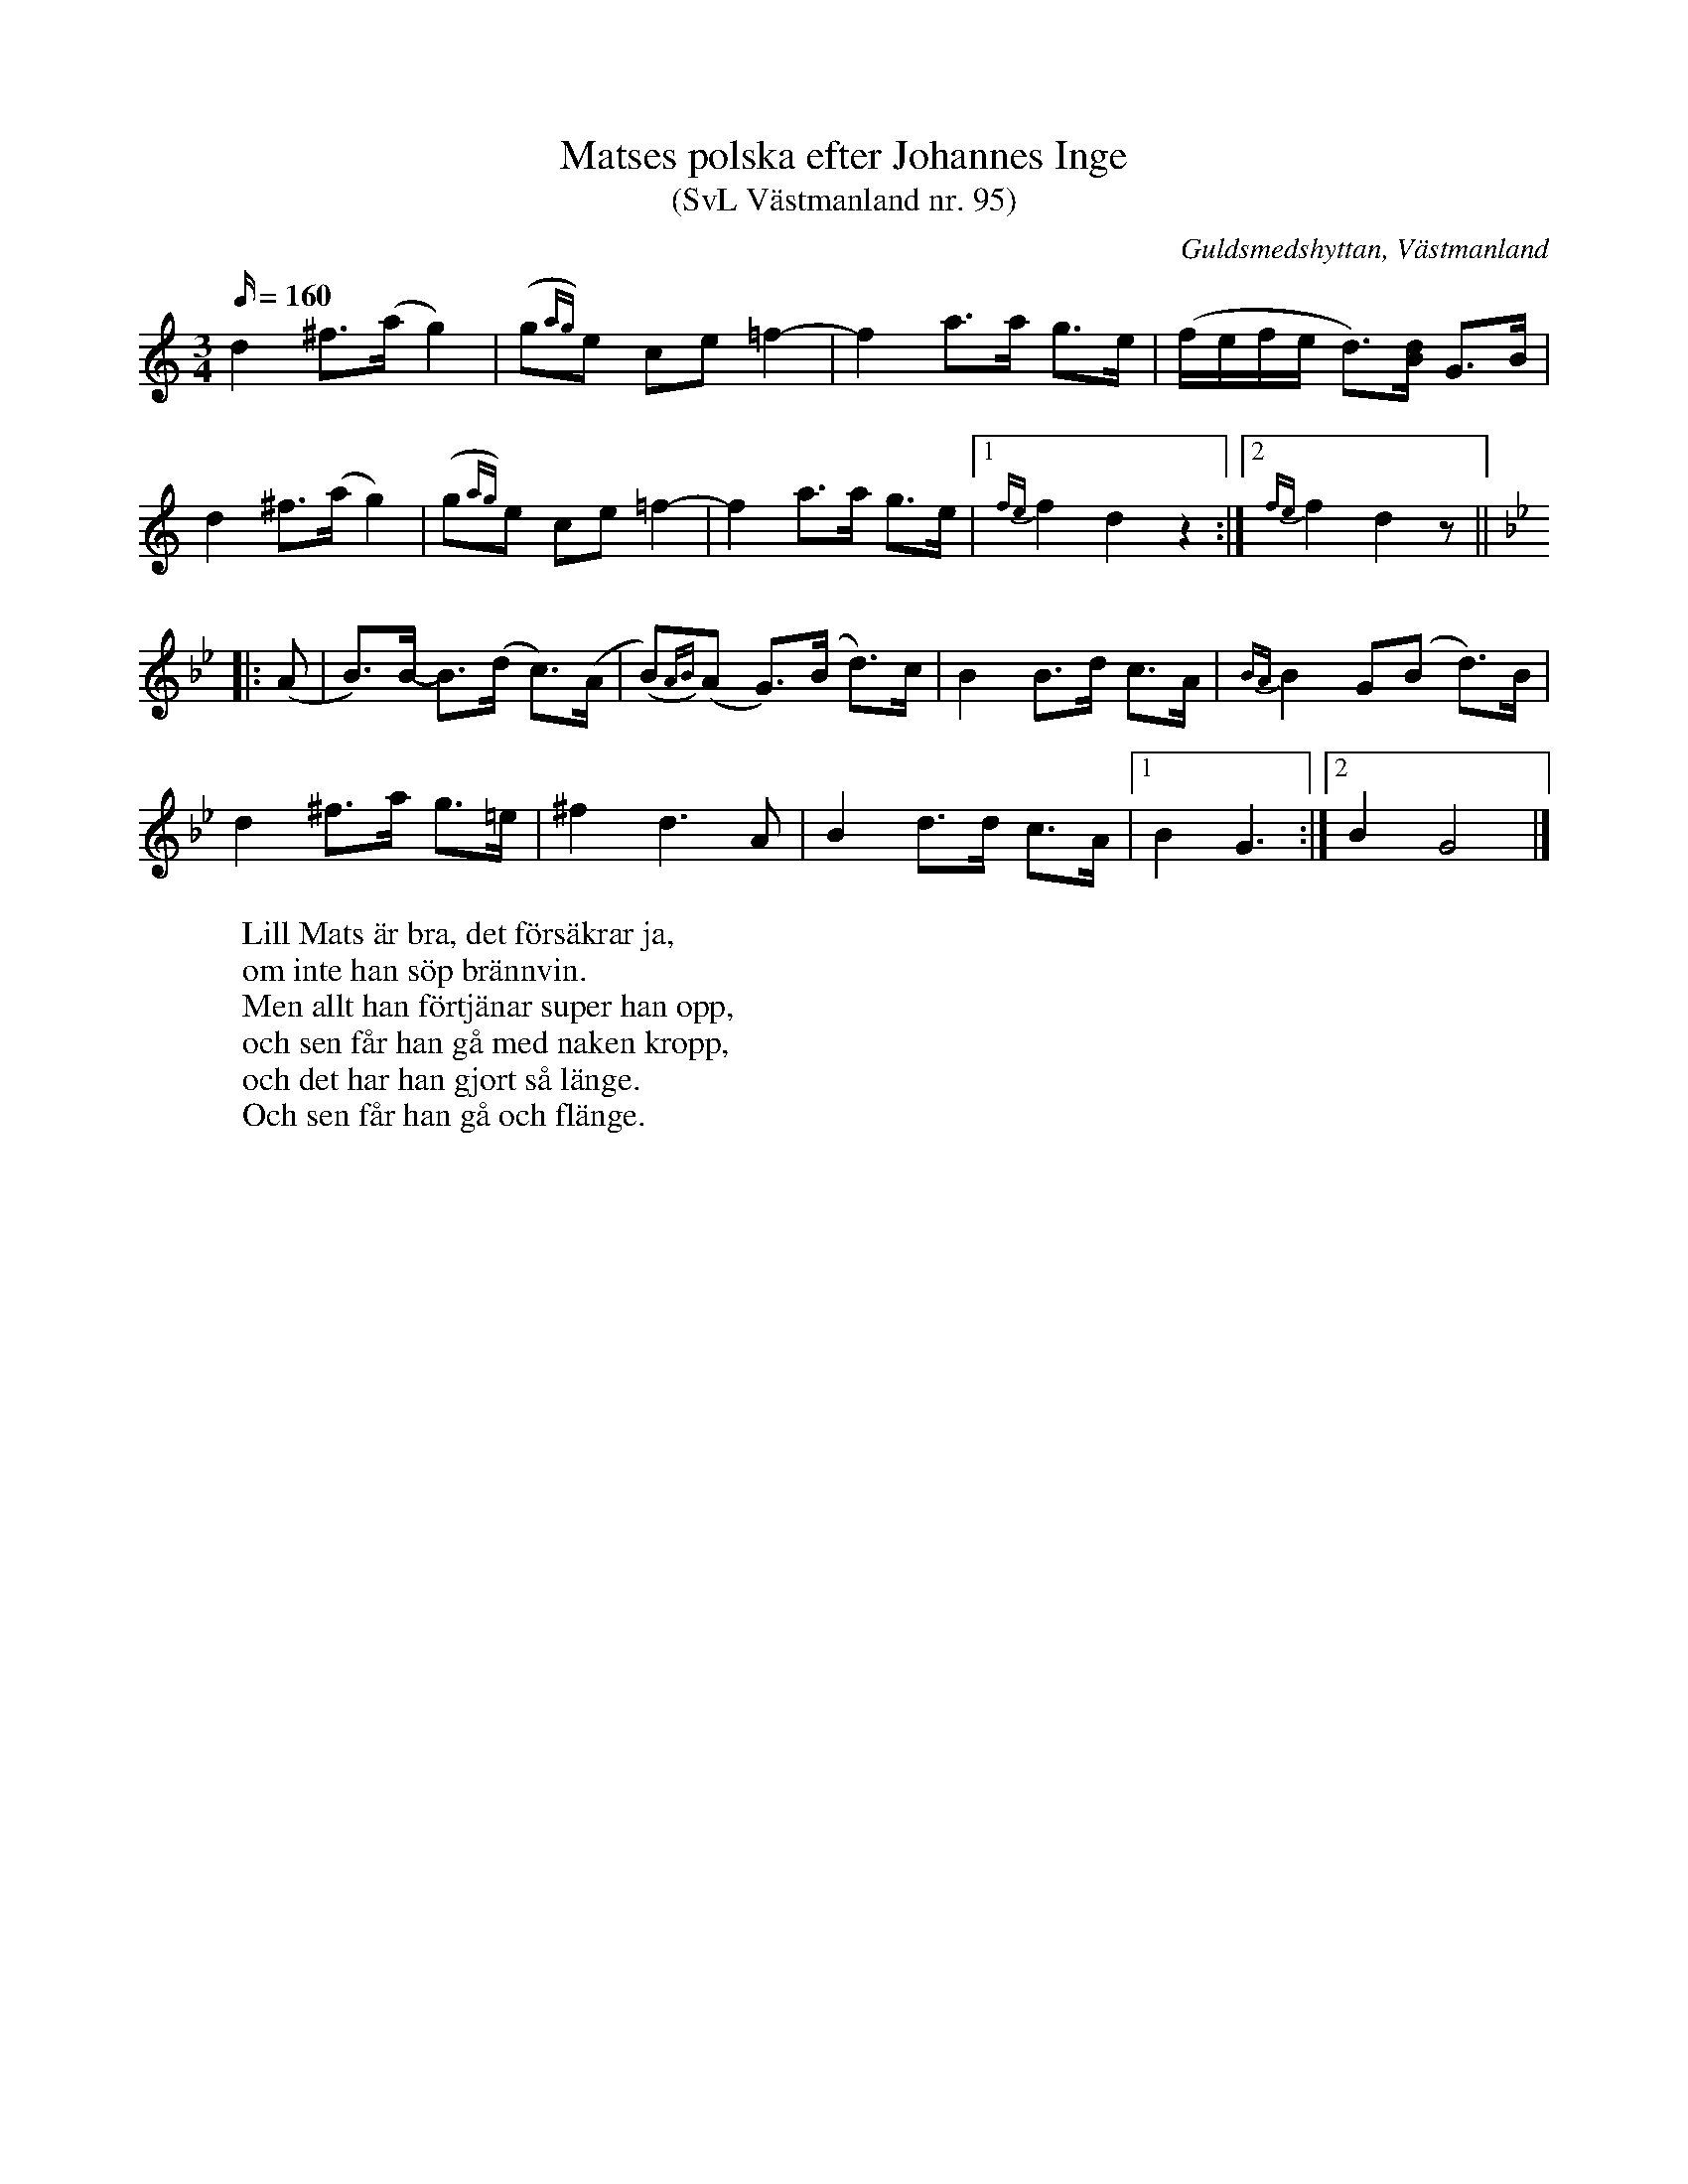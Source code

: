 %%abc-charset utf-8

X: 95
T: Matses polska efter Johannes Inge
T: (SvL Västmanland nr. 95)
B: Svenska Låtar Västmanland nr 95
B: http://www.smus.se/earkiv/fmk/browselarge.php?lang=sw&katalogid=Vs+1&bildnr=00004
S: efter Axel Inge
S: efter [[Personer/Johannes Inge]] (Axel Inges farfar, 1823-1899)
R: Polska
O: Guldsmedshyttan, Västmanland
N: ur SvL: Inge sjöng b och fiss i andra reprisen, men spelade en ton mitt emellan b-h och f-fiss.
M: 3/4
L: 1/16
Q: 160
K: GMix
d4 ^f2>(a2 g4) | (g2{ag})e2 c2e2 =f4- | f4 a2>a2 g2>e2 | (fefe d2)>[dB]2 G2>B2 |
d4 ^f2>(a2 g4) | (g2{ag})e2 c2e2 =f4- | f4 a2>a2 g2>e2 |1 {fe}f4 d4 z4 :|2 {fe}f4 d4 z2 || 
K:Gm
|: (A2 | B2)>B2- B2>(d2 c2>)(A2 | (B2){AB})(A2 G2>)(B2 d2>)c2 | B4 B2>d2 c2>A2 | {BA}B4 G2(B2 d2)>B2 |
d4 ^f2>a2 g2>=e2 | ^f4 d4>A4 | B4 d2>d2 c2>A2 |1 B4 G6 :|2 B4 G8 |]
W: Lill Mats är bra, det försäkrar ja,
W: om inte han söp brännvin.
W: Men allt han förtjänar super han opp,
W: och sen får han gå med naken kropp,
W: och det har han gjort så länge.
W: Och sen får han gå och flänge.

